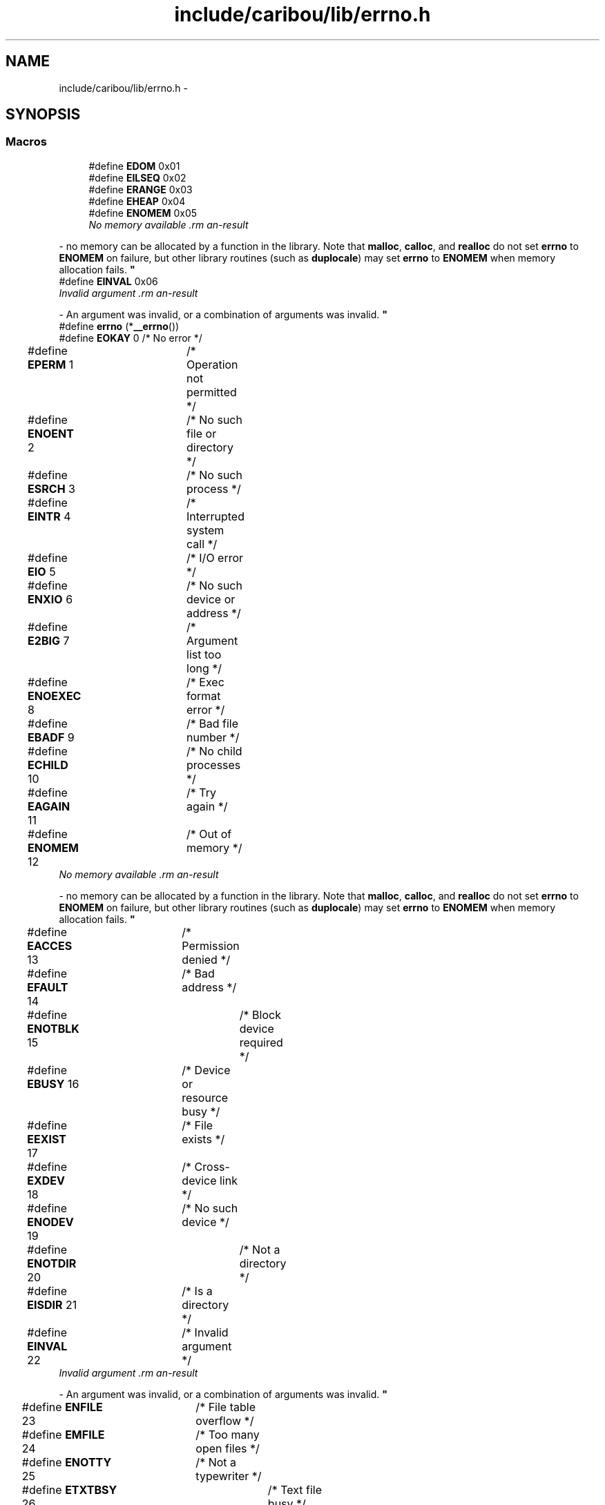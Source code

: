 .TH "include/caribou/lib/errno.h" 3 "Thu Dec 29 2016" "Version 0.9" "CARIBOU RTOS" \" -*- nroff -*-
.ad l
.nh
.SH NAME
include/caribou/lib/errno.h \- 
.SH SYNOPSIS
.br
.PP
.SS "Macros"

.in +1c
.ti -1c
.RI "#define \fBEDOM\fP   0x01"
.br
.ti -1c
.RI "#define \fBEILSEQ\fP   0x02"
.br
.ti -1c
.RI "#define \fBERANGE\fP   0x03"
.br
.ti -1c
.RI "#define \fBEHEAP\fP   0x04"
.br
.ti -1c
.RI "#define \fBENOMEM\fP   0x05"
.br
.RI "\fINo memory available \\
.PP
\fB\fP  - no memory can be allocated by a function in the library\&. Note that \fBmalloc\fP, \fBcalloc\fP, and \fBrealloc\fP do not set \fBerrno\fP to \fBENOMEM\fP on failure, but other library routines (such as \fBduplocale\fP) may set \fBerrno\fP to \fBENOMEM\fP when memory allocation fails\&. \fP"
.ti -1c
.RI "#define \fBEINVAL\fP   0x06"
.br
.RI "\fIInvalid argument \\
.PP
\fB\fP  - An argument was invalid, or a combination of arguments was invalid\&. \fP"
.ti -1c
.RI "#define \fBerrno\fP   (*\fB__errno\fP())"
.br
.ti -1c
.RI "#define \fBEOKAY\fP   0  /* No error */"
.br
.ti -1c
.RI "#define \fBEPERM\fP   1	/* Operation not permitted */"
.br
.ti -1c
.RI "#define \fBENOENT\fP   2	/* No such file or directory */"
.br
.ti -1c
.RI "#define \fBESRCH\fP   3	/* No such process */"
.br
.ti -1c
.RI "#define \fBEINTR\fP   4	/* Interrupted system call */"
.br
.ti -1c
.RI "#define \fBEIO\fP   5	/* I/O error */"
.br
.ti -1c
.RI "#define \fBENXIO\fP   6	/* No such device or address */"
.br
.ti -1c
.RI "#define \fBE2BIG\fP   7	/* Argument list too long */"
.br
.ti -1c
.RI "#define \fBENOEXEC\fP   8	/* Exec format error */"
.br
.ti -1c
.RI "#define \fBEBADF\fP   9	/* Bad file number */"
.br
.ti -1c
.RI "#define \fBECHILD\fP   10	/* No child processes */"
.br
.ti -1c
.RI "#define \fBEAGAIN\fP   11	/* Try again */"
.br
.ti -1c
.RI "#define \fBENOMEM\fP   12	/* Out of memory */"
.br
.RI "\fINo memory available \\
.PP
\fB\fP  - no memory can be allocated by a function in the library\&. Note that \fBmalloc\fP, \fBcalloc\fP, and \fBrealloc\fP do not set \fBerrno\fP to \fBENOMEM\fP on failure, but other library routines (such as \fBduplocale\fP) may set \fBerrno\fP to \fBENOMEM\fP when memory allocation fails\&. \fP"
.ti -1c
.RI "#define \fBEACCES\fP   13	/* Permission denied */"
.br
.ti -1c
.RI "#define \fBEFAULT\fP   14	/* Bad address */"
.br
.ti -1c
.RI "#define \fBENOTBLK\fP   15	/* Block device required */"
.br
.ti -1c
.RI "#define \fBEBUSY\fP   16	/* Device or resource busy */"
.br
.ti -1c
.RI "#define \fBEEXIST\fP   17	/* File exists */"
.br
.ti -1c
.RI "#define \fBEXDEV\fP   18	/* Cross-device link */"
.br
.ti -1c
.RI "#define \fBENODEV\fP   19	/* No such device */"
.br
.ti -1c
.RI "#define \fBENOTDIR\fP   20	/* Not a directory */"
.br
.ti -1c
.RI "#define \fBEISDIR\fP   21	/* Is a directory */"
.br
.ti -1c
.RI "#define \fBEINVAL\fP   22	/* Invalid argument */"
.br
.RI "\fIInvalid argument \\
.PP
\fB\fP  - An argument was invalid, or a combination of arguments was invalid\&. \fP"
.ti -1c
.RI "#define \fBENFILE\fP   23	/* File table overflow */"
.br
.ti -1c
.RI "#define \fBEMFILE\fP   24	/* Too many open files */"
.br
.ti -1c
.RI "#define \fBENOTTY\fP   25	/* Not a typewriter */"
.br
.ti -1c
.RI "#define \fBETXTBSY\fP   26	/* Text file busy */"
.br
.ti -1c
.RI "#define \fBEFBIG\fP   27	/* File too large */"
.br
.ti -1c
.RI "#define \fBENOSPC\fP   28	/* No space left on device */"
.br
.ti -1c
.RI "#define \fBESPIPE\fP   29	/* Illegal seek */"
.br
.ti -1c
.RI "#define \fBEROFS\fP   30	/* Read-only file system */"
.br
.ti -1c
.RI "#define \fBEMLINK\fP   31	/* Too many links */"
.br
.ti -1c
.RI "#define \fBEPIPE\fP   32	/* Broken pipe */"
.br
.ti -1c
.RI "#define \fBEDOM\fP   33	/* Math argument out of domain of func */"
.br
.ti -1c
.RI "#define \fBERANGE\fP   34	/* Math result not representable */"
.br
.ti -1c
.RI "#define \fBEDEADLK\fP   35	/* Resource deadlock would occur */"
.br
.ti -1c
.RI "#define \fBENAMETOOLONG\fP   36	/* File name too long */"
.br
.ti -1c
.RI "#define \fBENOLCK\fP   37	/* No record locks available */"
.br
.ti -1c
.RI "#define \fBENOSYS\fP   38	/* Function not implemented */"
.br
.ti -1c
.RI "#define \fBENOTEMPTY\fP   39	/* Directory not empty */"
.br
.ti -1c
.RI "#define \fBELOOP\fP   40	/* Too many symbolic links encountered */"
.br
.ti -1c
.RI "#define \fBEWOULDBLOCK\fP   \fBEAGAIN\fP	/* Operation would block */"
.br
.ti -1c
.RI "#define \fBENOMSG\fP   42	/* No message of desired type */"
.br
.ti -1c
.RI "#define \fBEIDRM\fP   43	/* Identifier removed */"
.br
.ti -1c
.RI "#define \fBECHRNG\fP   44	/* Channel number out of range */"
.br
.ti -1c
.RI "#define \fBEL2NSYNC\fP   45	/* Level 2 not synchronized */"
.br
.ti -1c
.RI "#define \fBEL3HLT\fP   46	/* Level 3 halted */"
.br
.ti -1c
.RI "#define \fBEL3RST\fP   47	/* Level 3 \fBreset\fP */"
.br
.ti -1c
.RI "#define \fBELNRNG\fP   48	/* Link number out of range */"
.br
.ti -1c
.RI "#define \fBEUNATCH\fP   49	/* Protocol driver not attached */"
.br
.ti -1c
.RI "#define \fBENOCSI\fP   50	/* No CSI structure available */"
.br
.ti -1c
.RI "#define \fBEL2HLT\fP   51	/* Level 2 halted */"
.br
.ti -1c
.RI "#define \fBEBADE\fP   52	/* Invalid exchange */"
.br
.ti -1c
.RI "#define \fBEBADR\fP   53	/* Invalid request descriptor */"
.br
.ti -1c
.RI "#define \fBEXFULL\fP   54	/* Exchange full */"
.br
.ti -1c
.RI "#define \fBENOANO\fP   55	/* No anode */"
.br
.ti -1c
.RI "#define \fBEBADRQC\fP   56	/* Invalid request code */"
.br
.ti -1c
.RI "#define \fBEBADSLT\fP   57	/* Invalid slot */"
.br
.ti -1c
.RI "#define \fBEDEADLOCK\fP   \fBEDEADLK\fP"
.br
.ti -1c
.RI "#define \fBEBFONT\fP   59	/* Bad font file format */"
.br
.ti -1c
.RI "#define \fBENOSTR\fP   60	/* Device not a stream */"
.br
.ti -1c
.RI "#define \fBENODATA\fP   61	/* No data available */"
.br
.ti -1c
.RI "#define \fBETIME\fP   62	/* Timer expired */"
.br
.ti -1c
.RI "#define \fBENOSR\fP   63	/* Out of streams resources */"
.br
.ti -1c
.RI "#define \fBENONET\fP   64	/* Machine is not on the network */"
.br
.ti -1c
.RI "#define \fBENOPKG\fP   65	/* Package not installed */"
.br
.ti -1c
.RI "#define \fBEREMOTE\fP   66	/* Object is remote */"
.br
.ti -1c
.RI "#define \fBENOLINK\fP   67	/* Link has been severed */"
.br
.ti -1c
.RI "#define \fBEADV\fP   68	/* Advertise error */"
.br
.ti -1c
.RI "#define \fBESRMNT\fP   69	/* Srmount error */"
.br
.ti -1c
.RI "#define \fBECOMM\fP   70	/* Communication error on send */"
.br
.ti -1c
.RI "#define \fBEPROTO\fP   71	/* Protocol error */"
.br
.ti -1c
.RI "#define \fBEMULTIHOP\fP   72	/* Multihop attempted */"
.br
.ti -1c
.RI "#define \fBEDOTDOT\fP   73	/* RFS specific error */"
.br
.ti -1c
.RI "#define \fBEBADMSG\fP   74	/* Not a data message */"
.br
.ti -1c
.RI "#define \fBEOVERFLOW\fP   75	/* Value too large for defined data type */"
.br
.ti -1c
.RI "#define \fBENOTUNIQ\fP   76	/* Name not unique on network */"
.br
.ti -1c
.RI "#define \fBEBADFD\fP   77	/* File descriptor in bad state */"
.br
.ti -1c
.RI "#define \fBEREMCHG\fP   78	/* Remote address changed */"
.br
.ti -1c
.RI "#define \fBELIBACC\fP   79	/* Can not access a needed shared library */"
.br
.ti -1c
.RI "#define \fBELIBBAD\fP   80	/* Accessing a corrupted shared library */"
.br
.ti -1c
.RI "#define \fBELIBSCN\fP   81	/* \&.lib section in a\&.out corrupted */"
.br
.ti -1c
.RI "#define \fBELIBMAX\fP   82	/* Attempting to link in too many shared libraries */"
.br
.ti -1c
.RI "#define \fBELIBEXEC\fP   83	/* Cannot exec a shared library directly */"
.br
.ti -1c
.RI "#define \fBEILSEQ\fP   84	/* Illegal byte sequence */"
.br
.ti -1c
.RI "#define \fBERESTART\fP   85	/* Interrupted system call should be restarted */"
.br
.ti -1c
.RI "#define \fBESTRPIPE\fP   86	/* Streams pipe error */"
.br
.ti -1c
.RI "#define \fBEUSERS\fP   87	/* Too many users */"
.br
.ti -1c
.RI "#define \fBENOTSOCK\fP   88	/* Socket operation on non-socket */"
.br
.ti -1c
.RI "#define \fBEDESTADDRREQ\fP   89	/* Destination address required */"
.br
.ti -1c
.RI "#define \fBEMSGSIZE\fP   90	/* Message too long */"
.br
.ti -1c
.RI "#define \fBEPROTOTYPE\fP   91	/* Protocol wrong type for socket */"
.br
.ti -1c
.RI "#define \fBENOPROTOOPT\fP   92	/* Protocol not available */"
.br
.ti -1c
.RI "#define \fBEPROTONOSUPPORT\fP   93	/* Protocol not supported */"
.br
.ti -1c
.RI "#define \fBESOCKTNOSUPPORT\fP   94	/* Socket type not supported */"
.br
.ti -1c
.RI "#define \fBEOPNOTSUPP\fP   95	/* Operation not supported on transport endpoint */"
.br
.ti -1c
.RI "#define \fBEPFNOSUPPORT\fP   96	/* Protocol family not supported */"
.br
.ti -1c
.RI "#define \fBEAFNOSUPPORT\fP   97	/* Address family not supported by protocol */"
.br
.ti -1c
.RI "#define \fBEADDRINUSE\fP   98	/* Address already in use */"
.br
.ti -1c
.RI "#define \fBEADDRNOTAVAIL\fP   99	/* Cannot assign requested address */"
.br
.ti -1c
.RI "#define \fBENETDOWN\fP   100	/* Network is down */"
.br
.ti -1c
.RI "#define \fBENETUNREACH\fP   101	/* Network is unreachable */"
.br
.ti -1c
.RI "#define \fBENETRESET\fP   102	/* Network dropped connection because of \fBreset\fP */"
.br
.ti -1c
.RI "#define \fBECONNABORTED\fP   103	/* Software caused connection abort */"
.br
.ti -1c
.RI "#define \fBECONNRESET\fP   104	/* Connection \fBreset\fP by peer */"
.br
.ti -1c
.RI "#define \fBENOBUFS\fP   105	/* No buffer space available */"
.br
.ti -1c
.RI "#define \fBEISCONN\fP   106	/* Transport endpoint is already connected */"
.br
.ti -1c
.RI "#define \fBENOTCONN\fP   107	/* Transport endpoint is not connected */"
.br
.ti -1c
.RI "#define \fBESHUTDOWN\fP   108	/* Cannot send after transport endpoint shutdown */"
.br
.ti -1c
.RI "#define \fBETOOMANYREFS\fP   109	/* Too many references: cannot splice */"
.br
.ti -1c
.RI "#define \fBETIMEDOUT\fP   110	/* Connection timed out */"
.br
.ti -1c
.RI "#define \fBECONNREFUSED\fP   111	/* Connection refused */"
.br
.ti -1c
.RI "#define \fBEHOSTDOWN\fP   112	/* Host is down */"
.br
.ti -1c
.RI "#define \fBEHOSTUNREACH\fP   113	/* No route to host */"
.br
.ti -1c
.RI "#define \fBEALREADY\fP   114	/* Operation already in progress */"
.br
.ti -1c
.RI "#define \fBEINPROGRESS\fP   115	/* Operation now in progress */"
.br
.ti -1c
.RI "#define \fBESTALE\fP   116	/* Stale NFS file handle */"
.br
.ti -1c
.RI "#define \fBEUCLEAN\fP   117	/* Structure needs cleaning */"
.br
.ti -1c
.RI "#define \fBENOTNAM\fP   118	/* Not a XENIX named type file */"
.br
.ti -1c
.RI "#define \fBENAVAIL\fP   119	/* No XENIX semaphores available */"
.br
.ti -1c
.RI "#define \fBEISNAM\fP   120	/* Is a named type file */"
.br
.ti -1c
.RI "#define \fBEREMOTEIO\fP   121	/* Remote I/O error */"
.br
.ti -1c
.RI "#define \fBEDQUOT\fP   122	/* Quota exceeded */"
.br
.ti -1c
.RI "#define \fBENOMEDIUM\fP   123	/* No medium found */"
.br
.ti -1c
.RI "#define \fBEMEDIUMTYPE\fP   124	/* Wrong medium type */"
.br
.ti -1c
.RI "#define \fBECANCELED\fP   125	/* Operation Canceled */"
.br
.ti -1c
.RI "#define \fBENOKEY\fP   126	/* Required key not available */"
.br
.ti -1c
.RI "#define \fBEKEYEXPIRED\fP   127	/* Key has expired */"
.br
.ti -1c
.RI "#define \fBEKEYREVOKED\fP   128	/* Key has been revoked */"
.br
.ti -1c
.RI "#define \fBEKEYREJECTED\fP   129	/* Key was rejected by service */"
.br
.ti -1c
.RI "#define \fBEOWNERDEAD\fP   130	/* Owner died */"
.br
.ti -1c
.RI "#define \fBENOTRECOVERABLE\fP   131	/* State not recoverable */"
.br
.ti -1c
.RI "#define \fBERFKILL\fP   132	/* Operation not possible due to RF-kill */"
.br
.ti -1c
.RI "#define \fBEHWPOISON\fP   133	/* Memory page has hardware error */"
.br
.ti -1c
.RI "#define \fBerrno\fP   \fB__errno\fP"
.br
.in -1c
.SS "Typedefs"

.in +1c
.ti -1c
.RI "typedef int \fBerrno_t\fP"
.br
.in -1c
.SS "Functions"

.in +1c
.ti -1c
.RI "volatile int * \fB__errno\fP (void)"
.br
.ti -1c
.RI "void \fBperror\fP (char *s)"
.br
.ti -1c
.RI "char * \fBstrerror\fP (int errnum)"
.br
.in -1c
.SS "Variables"

.in +1c
.ti -1c
.RI "\fBerrno_t\fP \fB__errno\fP"
.br
.in -1c
.SH "Detailed Description"
.PP 

.PP
.PP
\fBAuthor:\fP
.RS 4
Mike Sharkey mike@pikeaero.com\&. 
.RE
.PP
\fBCopyright:\fP
.RS 4
© 2005-2013 by Pike Aerospace Research Corporation 
.PP
© 2014-2015 by Mike Sharkey
.RE
.PP
This file is part of CARIBOU RTOS CARIBOU RTOS is free software: you can redistribute it and/or modify it under the terms of the Beerware License Version 43\&. 'THE BEER-WARE LICENSE' (Revision 43): Mike Sharkey mike@pikeaero.com wrote this file\&. As long as you retain this notice you can do whatever you want with this stuff\&. If we meet some day, and you think this stuff is worth it, you can buy me a beer in return ~ Mike Sharkey 
.PP
Definition in file \fBerrno\&.h\fP\&.
.SH "Macro Definition Documentation"
.PP 
.SS "#define E2BIG   7	/* Argument list too long */"

.PP
Definition at line 129 of file errno\&.h\&.
.SS "#define EACCES   13	/* Permission denied */"

.PP
Definition at line 135 of file errno\&.h\&.
.SS "#define EADDRINUSE   98	/* Address already in use */"

.PP
Definition at line 222 of file errno\&.h\&.
.SS "#define EADDRNOTAVAIL   99	/* Cannot assign requested address */"

.PP
Definition at line 223 of file errno\&.h\&.
.SS "#define EADV   68	/* Advertise error */"

.PP
Definition at line 192 of file errno\&.h\&.
.SS "#define EAFNOSUPPORT   97	/* Address family not supported by protocol */"

.PP
Definition at line 221 of file errno\&.h\&.
.SS "#define EAGAIN   11	/* Try again */"

.PP
Definition at line 133 of file errno\&.h\&.
.SS "#define EALREADY   114	/* Operation already in progress */"

.PP
Definition at line 238 of file errno\&.h\&.
.SS "#define EBADE   52	/* Invalid exchange */"

.PP
Definition at line 174 of file errno\&.h\&.
.SS "#define EBADF   9	/* Bad file number */"

.PP
Definition at line 131 of file errno\&.h\&.
.SS "#define EBADFD   77	/* File descriptor in bad state */"

.PP
Definition at line 201 of file errno\&.h\&.
.SS "#define EBADMSG   74	/* Not a data message */"

.PP
Definition at line 198 of file errno\&.h\&.
.SS "#define EBADR   53	/* Invalid request descriptor */"

.PP
Definition at line 175 of file errno\&.h\&.
.SS "#define EBADRQC   56	/* Invalid request code */"

.PP
Definition at line 178 of file errno\&.h\&.
.SS "#define EBADSLT   57	/* Invalid slot */"

.PP
Definition at line 179 of file errno\&.h\&.
.SS "#define EBFONT   59	/* Bad font file format */"

.PP
Definition at line 183 of file errno\&.h\&.
.SS "#define EBUSY   16	/* Device or resource busy */"

.PP
Definition at line 138 of file errno\&.h\&.
.SS "#define ECANCELED   125	/* Operation Canceled */"

.PP
Definition at line 250 of file errno\&.h\&.
.SS "#define ECHILD   10	/* No child processes */"

.PP
Definition at line 132 of file errno\&.h\&.
.SS "#define ECHRNG   44	/* Channel number out of range */"

.PP
Definition at line 166 of file errno\&.h\&.
.SS "#define ECOMM   70	/* Communication error on send */"

.PP
Definition at line 194 of file errno\&.h\&.
.SS "#define ECONNABORTED   103	/* Software caused connection abort */"

.PP
Definition at line 227 of file errno\&.h\&.
.SS "#define ECONNREFUSED   111	/* Connection refused */"

.PP
Definition at line 235 of file errno\&.h\&.
.SS "#define ECONNRESET   104	/* Connection \fBreset\fP by peer */"

.PP
Definition at line 228 of file errno\&.h\&.
.SS "#define EDEADLK   35	/* Resource deadlock would occur */"

.PP
Definition at line 157 of file errno\&.h\&.
.SS "#define EDEADLOCK   \fBEDEADLK\fP"

.PP
Definition at line 181 of file errno\&.h\&.
.SS "#define EDESTADDRREQ   89	/* Destination address required */"

.PP
Definition at line 213 of file errno\&.h\&.
.SS "#define EDOM   0x01"

.PP
Definition at line 155 of file errno\&.h\&.
.SS "#define EDOM   33	/* Math argument out of domain of func */"

.PP
Definition at line 155 of file errno\&.h\&.
.SS "#define EDOTDOT   73	/* RFS specific error */"

.PP
Definition at line 197 of file errno\&.h\&.
.SS "#define EDQUOT   122	/* Quota exceeded */"

.PP
Definition at line 246 of file errno\&.h\&.
.SS "#define EEXIST   17	/* File exists */"

.PP
Definition at line 139 of file errno\&.h\&.
.SS "#define EFAULT   14	/* Bad address */"

.PP
Definition at line 136 of file errno\&.h\&.
.SS "#define EFBIG   27	/* File too large */"

.PP
Definition at line 149 of file errno\&.h\&.
.SS "#define EHEAP   0x04"

.PP
Definition at line 39 of file errno\&.h\&.
.SS "#define EHOSTDOWN   112	/* Host is down */"

.PP
Definition at line 236 of file errno\&.h\&.
.SS "#define EHOSTUNREACH   113	/* No route to host */"

.PP
Definition at line 237 of file errno\&.h\&.
.SS "#define EHWPOISON   133	/* Memory page has hardware error */"

.PP
Definition at line 262 of file errno\&.h\&.
.SS "#define EIDRM   43	/* Identifier removed */"

.PP
Definition at line 165 of file errno\&.h\&.
.SS "#define EILSEQ   0x02"

.PP
Definition at line 208 of file errno\&.h\&.
.SS "#define EILSEQ   84	/* Illegal byte sequence */"

.PP
Definition at line 208 of file errno\&.h\&.
.SS "#define EINPROGRESS   115	/* Operation now in progress */"

.PP
Definition at line 239 of file errno\&.h\&.
.SS "#define EINTR   4	/* Interrupted system call */"

.PP
Definition at line 126 of file errno\&.h\&.
.SS "#define EINVAL   0x06"

.PP
Invalid argument \\
.PP
\fB\fP  - An argument was invalid, or a combination of arguments was invalid\&. 
.PP
Definition at line 144 of file errno\&.h\&.
.SS "#define EINVAL   22	/* Invalid argument */"

.PP
Invalid argument \\
.PP
\fB\fP  - An argument was invalid, or a combination of arguments was invalid\&. 
.PP
Definition at line 144 of file errno\&.h\&.
.SS "#define EIO   5	/* I/O error */"

.PP
Definition at line 127 of file errno\&.h\&.
.SS "#define EISCONN   106	/* Transport endpoint is already connected */"

.PP
Definition at line 230 of file errno\&.h\&.
.SS "#define EISDIR   21	/* Is a directory */"

.PP
Definition at line 143 of file errno\&.h\&.
.SS "#define EISNAM   120	/* Is a named type file */"

.PP
Definition at line 244 of file errno\&.h\&.
.SS "#define EKEYEXPIRED   127	/* Key has expired */"

.PP
Definition at line 252 of file errno\&.h\&.
.SS "#define EKEYREJECTED   129	/* Key was rejected by service */"

.PP
Definition at line 254 of file errno\&.h\&.
.SS "#define EKEYREVOKED   128	/* Key has been revoked */"

.PP
Definition at line 253 of file errno\&.h\&.
.SS "#define EL2HLT   51	/* Level 2 halted */"

.PP
Definition at line 173 of file errno\&.h\&.
.SS "#define EL2NSYNC   45	/* Level 2 not synchronized */"

.PP
Definition at line 167 of file errno\&.h\&.
.SS "#define EL3HLT   46	/* Level 3 halted */"

.PP
Definition at line 168 of file errno\&.h\&.
.SS "#define EL3RST   47	/* Level 3 \fBreset\fP */"

.PP
Definition at line 169 of file errno\&.h\&.
.SS "#define ELIBACC   79	/* Can not access a needed shared library */"

.PP
Definition at line 203 of file errno\&.h\&.
.SS "#define ELIBBAD   80	/* Accessing a corrupted shared library */"

.PP
Definition at line 204 of file errno\&.h\&.
.SS "#define ELIBEXEC   83	/* Cannot exec a shared library directly */"

.PP
Definition at line 207 of file errno\&.h\&.
.SS "#define ELIBMAX   82	/* Attempting to link in too many shared libraries */"

.PP
Definition at line 206 of file errno\&.h\&.
.SS "#define ELIBSCN   81	/* \&.lib section in a\&.out corrupted */"

.PP
Definition at line 205 of file errno\&.h\&.
.SS "#define ELNRNG   48	/* Link number out of range */"

.PP
Definition at line 170 of file errno\&.h\&.
.SS "#define ELOOP   40	/* Too many symbolic links encountered */"

.PP
Definition at line 162 of file errno\&.h\&.
.SS "#define EMEDIUMTYPE   124	/* Wrong medium type */"

.PP
Definition at line 249 of file errno\&.h\&.
.SS "#define EMFILE   24	/* Too many open files */"

.PP
Definition at line 146 of file errno\&.h\&.
.SS "#define EMLINK   31	/* Too many links */"

.PP
Definition at line 153 of file errno\&.h\&.
.SS "#define EMSGSIZE   90	/* Message too long */"

.PP
Definition at line 214 of file errno\&.h\&.
.SS "#define EMULTIHOP   72	/* Multihop attempted */"

.PP
Definition at line 196 of file errno\&.h\&.
.SS "#define ENAMETOOLONG   36	/* File name too long */"

.PP
Definition at line 158 of file errno\&.h\&.
.SS "#define ENAVAIL   119	/* No XENIX semaphores available */"

.PP
Definition at line 243 of file errno\&.h\&.
.SS "#define ENETDOWN   100	/* Network is down */"

.PP
Definition at line 224 of file errno\&.h\&.
.SS "#define ENETRESET   102	/* Network dropped connection because of \fBreset\fP */"

.PP
Definition at line 226 of file errno\&.h\&.
.SS "#define ENETUNREACH   101	/* Network is unreachable */"

.PP
Definition at line 225 of file errno\&.h\&.
.SS "#define ENFILE   23	/* File table overflow */"

.PP
Definition at line 145 of file errno\&.h\&.
.SS "#define ENOANO   55	/* No anode */"

.PP
Definition at line 177 of file errno\&.h\&.
.SS "#define ENOBUFS   105	/* No buffer space available */"

.PP
Definition at line 229 of file errno\&.h\&.
.SS "#define ENOCSI   50	/* No CSI structure available */"

.PP
Definition at line 172 of file errno\&.h\&.
.SS "#define ENODATA   61	/* No data available */"

.PP
Definition at line 185 of file errno\&.h\&.
.SS "#define ENODEV   19	/* No such device */"

.PP
Definition at line 141 of file errno\&.h\&.
.SS "#define ENOENT   2	/* No such file or directory */"

.PP
Definition at line 124 of file errno\&.h\&.
.SS "#define ENOEXEC   8	/* Exec format error */"

.PP
Definition at line 130 of file errno\&.h\&.
.SS "#define ENOKEY   126	/* Required key not available */"

.PP
Definition at line 251 of file errno\&.h\&.
.SS "#define ENOLCK   37	/* No record locks available */"

.PP
Definition at line 159 of file errno\&.h\&.
.SS "#define ENOLINK   67	/* Link has been severed */"

.PP
Definition at line 191 of file errno\&.h\&.
.SS "#define ENOMEDIUM   123	/* No medium found */"

.PP
Definition at line 248 of file errno\&.h\&.
.SS "#define ENOMEM   0x05"

.PP
No memory available \\
.PP
\fB\fP  - no memory can be allocated by a function in the library\&. Note that \fBmalloc\fP, \fBcalloc\fP, and \fBrealloc\fP do not set \fBerrno\fP to \fBENOMEM\fP on failure, but other library routines (such as \fBduplocale\fP) may set \fBerrno\fP to \fBENOMEM\fP when memory allocation fails\&. 
.PP
Definition at line 134 of file errno\&.h\&.
.SS "#define ENOMEM   12	/* Out of memory */"

.PP
No memory available \\
.PP
\fB\fP  - no memory can be allocated by a function in the library\&. Note that \fBmalloc\fP, \fBcalloc\fP, and \fBrealloc\fP do not set \fBerrno\fP to \fBENOMEM\fP on failure, but other library routines (such as \fBduplocale\fP) may set \fBerrno\fP to \fBENOMEM\fP when memory allocation fails\&. 
.PP
Definition at line 134 of file errno\&.h\&.
.SS "#define ENOMSG   42	/* No message of desired type */"

.PP
Definition at line 164 of file errno\&.h\&.
.SS "#define ENONET   64	/* Machine is not on the network */"

.PP
Definition at line 188 of file errno\&.h\&.
.SS "#define ENOPKG   65	/* Package not installed */"

.PP
Definition at line 189 of file errno\&.h\&.
.SS "#define ENOPROTOOPT   92	/* Protocol not available */"

.PP
Definition at line 216 of file errno\&.h\&.
.SS "#define ENOSPC   28	/* No space left on device */"

.PP
Definition at line 150 of file errno\&.h\&.
.SS "#define ENOSR   63	/* Out of streams resources */"

.PP
Definition at line 187 of file errno\&.h\&.
.SS "#define ENOSTR   60	/* Device not a stream */"

.PP
Definition at line 184 of file errno\&.h\&.
.SS "#define ENOSYS   38	/* Function not implemented */"

.PP
Definition at line 160 of file errno\&.h\&.
.SS "#define ENOTBLK   15	/* Block device required */"

.PP
Definition at line 137 of file errno\&.h\&.
.SS "#define ENOTCONN   107	/* Transport endpoint is not connected */"

.PP
Definition at line 231 of file errno\&.h\&.
.SS "#define ENOTDIR   20	/* Not a directory */"

.PP
Definition at line 142 of file errno\&.h\&.
.SS "#define ENOTEMPTY   39	/* Directory not empty */"

.PP
Definition at line 161 of file errno\&.h\&.
.SS "#define ENOTNAM   118	/* Not a XENIX named type file */"

.PP
Definition at line 242 of file errno\&.h\&.
.SS "#define ENOTRECOVERABLE   131	/* State not recoverable */"

.PP
Definition at line 258 of file errno\&.h\&.
.SS "#define ENOTSOCK   88	/* Socket operation on non-socket */"

.PP
Definition at line 212 of file errno\&.h\&.
.SS "#define ENOTTY   25	/* Not a typewriter */"

.PP
Definition at line 147 of file errno\&.h\&.
.SS "#define ENOTUNIQ   76	/* Name not unique on network */"

.PP
Definition at line 200 of file errno\&.h\&.
.SS "#define ENXIO   6	/* No such device or address */"

.PP
Definition at line 128 of file errno\&.h\&.
.SS "#define EOKAY   0  /* No error */"

.PP
Definition at line 122 of file errno\&.h\&.
.SS "#define EOPNOTSUPP   95	/* Operation not supported on transport endpoint */"

.PP
Definition at line 219 of file errno\&.h\&.
.SS "#define EOVERFLOW   75	/* Value too large for defined data type */"

.PP
Definition at line 199 of file errno\&.h\&.
.SS "#define EOWNERDEAD   130	/* Owner died */"

.PP
Definition at line 257 of file errno\&.h\&.
.SS "#define EPERM   1	/* Operation not permitted */"

.PP
Definition at line 123 of file errno\&.h\&.
.SS "#define EPFNOSUPPORT   96	/* Protocol family not supported */"

.PP
Definition at line 220 of file errno\&.h\&.
.SS "#define EPIPE   32	/* Broken pipe */"

.PP
Definition at line 154 of file errno\&.h\&.
.SS "#define EPROTO   71	/* Protocol error */"

.PP
Definition at line 195 of file errno\&.h\&.
.SS "#define EPROTONOSUPPORT   93	/* Protocol not supported */"

.PP
Definition at line 217 of file errno\&.h\&.
.SS "#define EPROTOTYPE   91	/* Protocol wrong type for socket */"

.PP
Definition at line 215 of file errno\&.h\&.
.SS "#define ERANGE   0x03"

.PP
Definition at line 156 of file errno\&.h\&.
.SS "#define ERANGE   34	/* Math result not representable */"

.PP
Definition at line 156 of file errno\&.h\&.
.SS "#define EREMCHG   78	/* Remote address changed */"

.PP
Definition at line 202 of file errno\&.h\&.
.SS "#define EREMOTE   66	/* Object is remote */"

.PP
Definition at line 190 of file errno\&.h\&.
.SS "#define EREMOTEIO   121	/* Remote I/O error */"

.PP
Definition at line 245 of file errno\&.h\&.
.SS "#define ERESTART   85	/* Interrupted system call should be restarted */"

.PP
Definition at line 209 of file errno\&.h\&.
.SS "#define ERFKILL   132	/* Operation not possible due to RF-kill */"

.PP
Definition at line 260 of file errno\&.h\&.
.SS "#define EROFS   30	/* Read-only file system */"

.PP
Definition at line 152 of file errno\&.h\&.
.SS "#define errno   (*\fB__errno\fP())"

.PP
Definition at line 266 of file errno\&.h\&.
.SS "#define errno   \fB__errno\fP"

.PP
Definition at line 266 of file errno\&.h\&.
.SS "#define ESHUTDOWN   108	/* Cannot send after transport endpoint shutdown */"

.PP
Definition at line 232 of file errno\&.h\&.
.SS "#define ESOCKTNOSUPPORT   94	/* Socket type not supported */"

.PP
Definition at line 218 of file errno\&.h\&.
.SS "#define ESPIPE   29	/* Illegal seek */"

.PP
Definition at line 151 of file errno\&.h\&.
.SS "#define ESRCH   3	/* No such process */"

.PP
Definition at line 125 of file errno\&.h\&.
.SS "#define ESRMNT   69	/* Srmount error */"

.PP
Definition at line 193 of file errno\&.h\&.
.SS "#define ESTALE   116	/* Stale NFS file handle */"

.PP
Definition at line 240 of file errno\&.h\&.
.SS "#define ESTRPIPE   86	/* Streams pipe error */"

.PP
Definition at line 210 of file errno\&.h\&.
.SS "#define ETIME   62	/* Timer expired */"

.PP
Definition at line 186 of file errno\&.h\&.
.SS "#define ETIMEDOUT   110	/* Connection timed out */"

.PP
Definition at line 234 of file errno\&.h\&.
.SS "#define ETOOMANYREFS   109	/* Too many references: cannot splice */"

.PP
Definition at line 233 of file errno\&.h\&.
.SS "#define ETXTBSY   26	/* Text file busy */"

.PP
Definition at line 148 of file errno\&.h\&.
.SS "#define EUCLEAN   117	/* Structure needs cleaning */"

.PP
Definition at line 241 of file errno\&.h\&.
.SS "#define EUNATCH   49	/* Protocol driver not attached */"

.PP
Definition at line 171 of file errno\&.h\&.
.SS "#define EUSERS   87	/* Too many users */"

.PP
Definition at line 211 of file errno\&.h\&.
.SS "#define EWOULDBLOCK   \fBEAGAIN\fP	/* Operation would block */"

.PP
Definition at line 163 of file errno\&.h\&.
.SS "#define EXDEV   18	/* Cross-device link */"

.PP
Definition at line 140 of file errno\&.h\&.
.SS "#define EXFULL   54	/* Exchange full */"

.PP
Definition at line 176 of file errno\&.h\&.
.SH "Typedef Documentation"
.PP 
.SS "typedef int \fBerrno_t\fP"

.PP
Definition at line 264 of file errno\&.h\&.
.SH "Function Documentation"
.PP 
.SS "volatile int* __errno (void)"

.SS "void perror (char *s)"

.PP
Definition at line 174 of file errno\&.c\&.
.SS "char* strerror (interrnum)"

.PP
Definition at line 31 of file errno\&.c\&.
.SH "Variable Documentation"
.PP 
.SS "\fBerrno_t\fP __errno"

.SH "Author"
.PP 
Generated automatically by Doxygen for CARIBOU RTOS from the source code\&.
